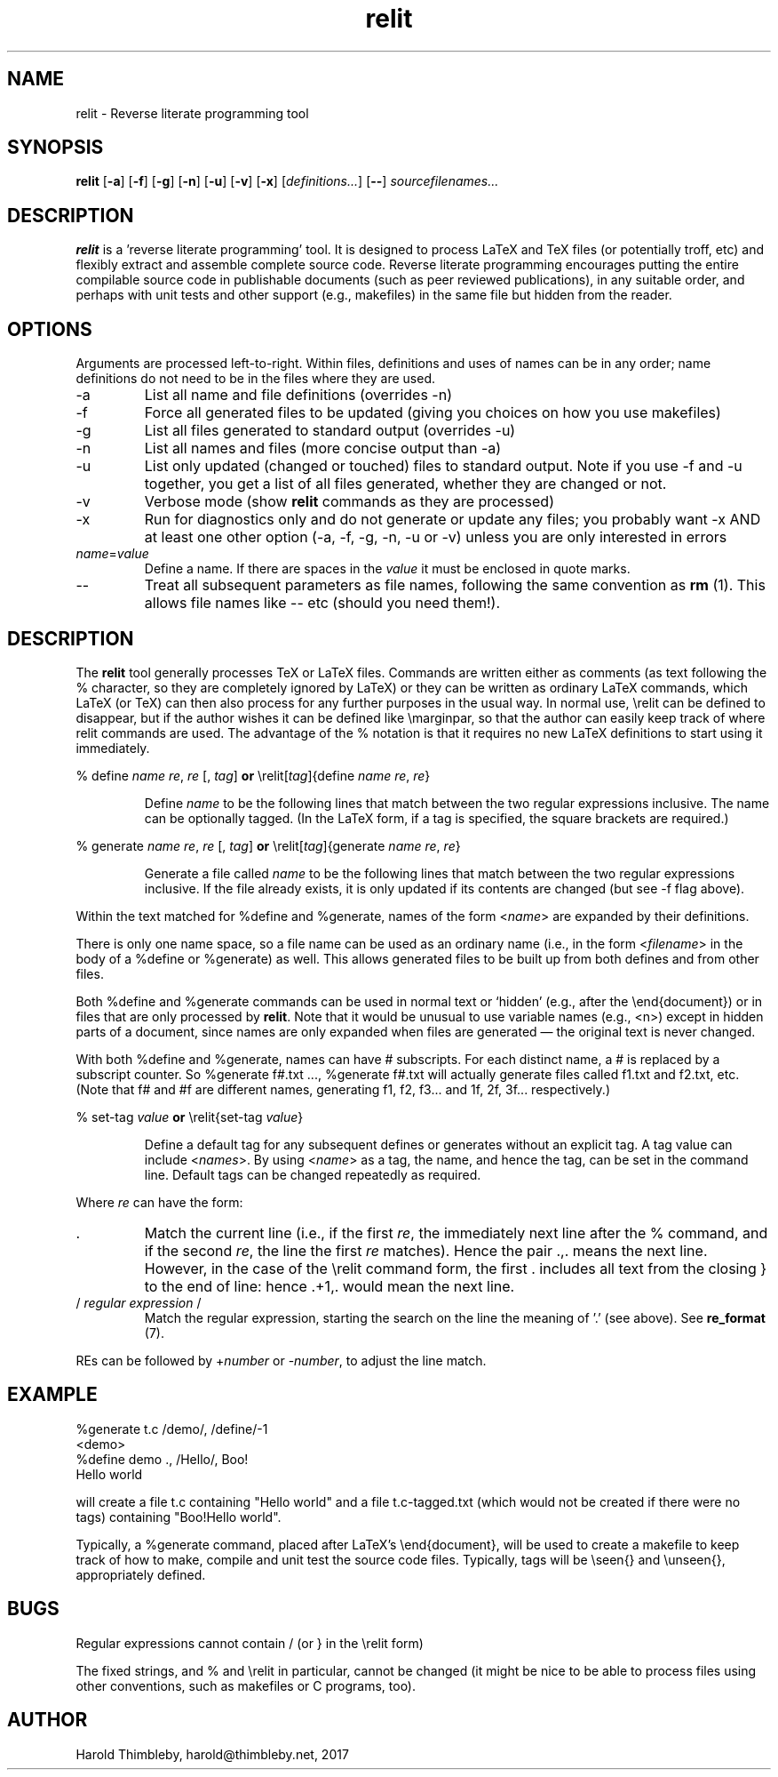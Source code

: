.\" Harold Thimbleby
.TH relit 1 "26 April 2016"
.hw relit
.SH NAME
relit \- Reverse literate programming tool
.SH SYNOPSIS
.B relit 
[\fB-a\fR]
[\fB-f\fR]
[\fB-g\fR]
[\fB-n\fR]
[\fB-u\fR]
[\fB-v\fR]
[\fB-x\fR]
[\fIdefinitions...\fR]
[\fB--\fR]
.IR sourcefilenames...
.SH DESCRIPTION
.B relit
is a 'reverse literate programming' tool. It is designed to process LaTeX and TeX files (or potentially troff, etc) and flexibly extract and assemble complete source code. Reverse literate programming encourages putting the entire compilable source code in publishable documents (such as peer reviewed publications), in any suitable order, and perhaps with unit tests and other support (e.g., makefiles) in the same file but hidden from the reader. 
.SH OPTIONS
Arguments are processed left-to-right. Within files, definitions and uses of names can be in any order; name definitions do not need to be in the files where they are used.
.TP
-a 
List all name and file definitions (overrides -n)
.TP
-f 
Force all generated files to be updated (giving you choices on how you use makefiles)
.TP
-g
List all files generated to standard output (overrides -u)
.TP
-n 
List all names and files (more concise output than -a)
.TP
-u
List only updated (changed or touched) files to standard output. Note if you use -f and -u together, you get a list of all files generated, whether they are changed or not.
.TP
-v
Verbose mode (show \fBrelit\fR commands as they are processed)
.TP
-x
Run for diagnostics only and do not generate or update any files; you probably want -x AND at least one other option (-a, -f, -g, -n, -u or -v) unless you are only interested in errors
.TP
\fIname\fR=\fIvalue\fR
Define a name. If there are spaces in the \fIvalue\fR it must be enclosed in quote marks.
.TP
--
Treat all subsequent parameters as file names, following the same convention as \fBrm\fR (1). This allows file names like -- etc (should you need them!).
.SH DESCRIPTION
The
.B relit 
tool generally processes TeX or LaTeX files. Commands are written either as comments (as text following the % character, so they are completely ignored by LaTeX) or they can be written as ordinary LaTeX commands, which LaTeX (or TeX) can then also process for any further purposes in the usual way. In normal use, \\relit can be defined to disappear, but if the author wishes it can be defined like \\marginpar, so that the author can easily keep track of where relit commands are used. The advantage of the % notation is that it requires no new LaTeX definitions to start using it immediately.
.LP
% define \fIname\fR \fIre\fR, \fIre\fR [, \fItag\fR]
\fBor\fR
\\relit[\fItag\fR]{define \fIname\fR \fIre\fR, \fIre\fR}
.IP
Define 
.I name 
to be the following lines that match between the two regular expressions inclusive. The name can be optionally tagged. (In the LaTeX form, if a tag is specified, the square brackets are required.)
.LP
% generate \fIname\fR \fIre\fR, \fIre\fR [, \fItag\fR]
\fBor\fR
\\relit[\fItag\fR]{generate \fIname\fR \fIre\fR, \fIre\fR}
.IP
Generate a file called 
.I name 
to be the following lines that match between the two regular expressions inclusive. If the file already exists, it is only updated if its contents are changed (but see -f flag above).
.LP
Within the text matched for %define and %generate, names of the form <\fIname\fR> are expanded by their definitions. 
.LP
There is only one name space, so a file name can be used as an ordinary name (i.e., in the form <\fIfilename\fR> in the body of a %define or %generate) as well. This allows generated files to be built up from both defines and from other files.
.LP
Both %define and %generate commands can be used in normal text or `hidden' (e.g., after the \\end{document}) or in files that are only processed by \fBrelit\fR. Note that it would be unusual to use variable names (e.g., <n>) except in hidden parts of a document, since names are only expanded when files are generated \(em the original text is never changed.
.LP
With both %define and %generate, names can have # subscripts. For each distinct name, a # is replaced by a subscript counter. So %generate f#.txt ..., %generate f#.txt will actually generate files called f1.txt and f2.txt, etc. (Note that f# and #f are different names, generating f1, f2, f3... and 1f, 2f, 3f... respectively.)
.LP
% set-tag \fIvalue\fR
\fBor\fR
\\relit{set-tag \fIvalue\fR}
.IP
Define a default tag for any subsequent defines or generates without an explicit tag. A tag value can 
include <\fInames\fR>. By using <\fIname\fR> as a tag, the name, and hence the tag, can be set in the command line. Default tags can be changed repeatedly as required.
.PP
Where \fIre\fR can have the form:
.TP
\&. 
Match the current line (i.e., if the first \fIre\fR, the immediately next line after the % command, and if the second \fIre\fR, the line the first \fIre\fR matches). Hence the pair .,. means the next line. However, in the case of the \\relit command form, the first . includes all text from the closing } to the end of line: hence .+1,. would mean the next line.
.TP
/ \fIregular expression\fR / 
Match the regular expression, starting the search on the line the meaning of '.' (see above). See \fBre_format\fR (7).
.LP
REs can be followed by +\fInumber\fR or -\fInumber\fR, to adjust the line match.
.SH EXAMPLE
.nf
%generate t.c /demo/, /define/-1
<demo>
%define demo ., /Hello/, Boo!
Hello world
.fi
.PP
will create a file t.c containing "Hello world" and a file t.c-tagged.txt (which would not be created if there were no tags) containing "Boo!Hello world".
.PP
Typically, a %generate command, placed after LaTeX's \\end{document}, will be used to create a makefile to keep track of how to make, compile and unit test the source code files. Typically, tags will be \\seen{} and \\unseen{}, appropriately defined.
.SH BUGS
Regular expressions cannot contain / (or } in the \\relit form)
.PP
The fixed strings, and % and \\relit in particular, cannot be changed (it might be nice to be able to process files using other conventions, such as makefiles or C programs, too).
.SH AUTHOR
Harold Thimbleby, harold@thimbleby.net, 2017
